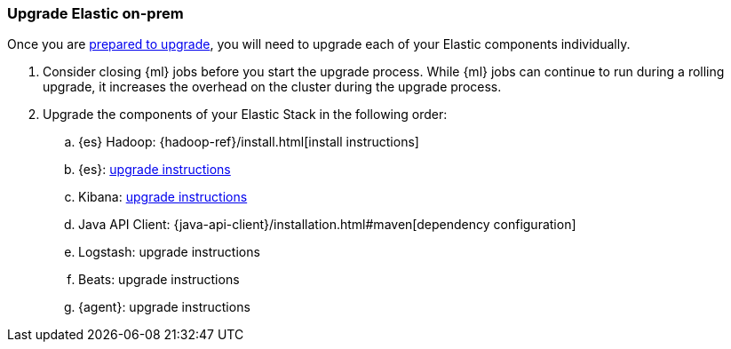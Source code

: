 [[upgrading-elastic-stack-on-prem]]
=== Upgrade Elastic on-prem

Once you are <<prepare-to-upgrade, prepared to upgrade>>,
you will need to upgrade each of your Elastic components individually.

. Consider closing {ml} jobs before you start the upgrade process. While {ml}
jobs can continue to run during a rolling upgrade, it increases the overhead
on the cluster during the upgrade process.

. Upgrade the components of your Elastic Stack in the following order:

.. {es} Hadoop: {hadoop-ref}/install.html[install instructions]
.. {es}: <<upgrading-elasticsearch, upgrade instructions>>
.. Kibana: <<upgrading-kibana, upgrade instructions>>
.. Java API Client: {java-api-client}/installation.html#maven[dependency configuration]
.. Logstash: upgrade instructions
.. Beats: upgrade instructions
.. {agent}: upgrade instructions